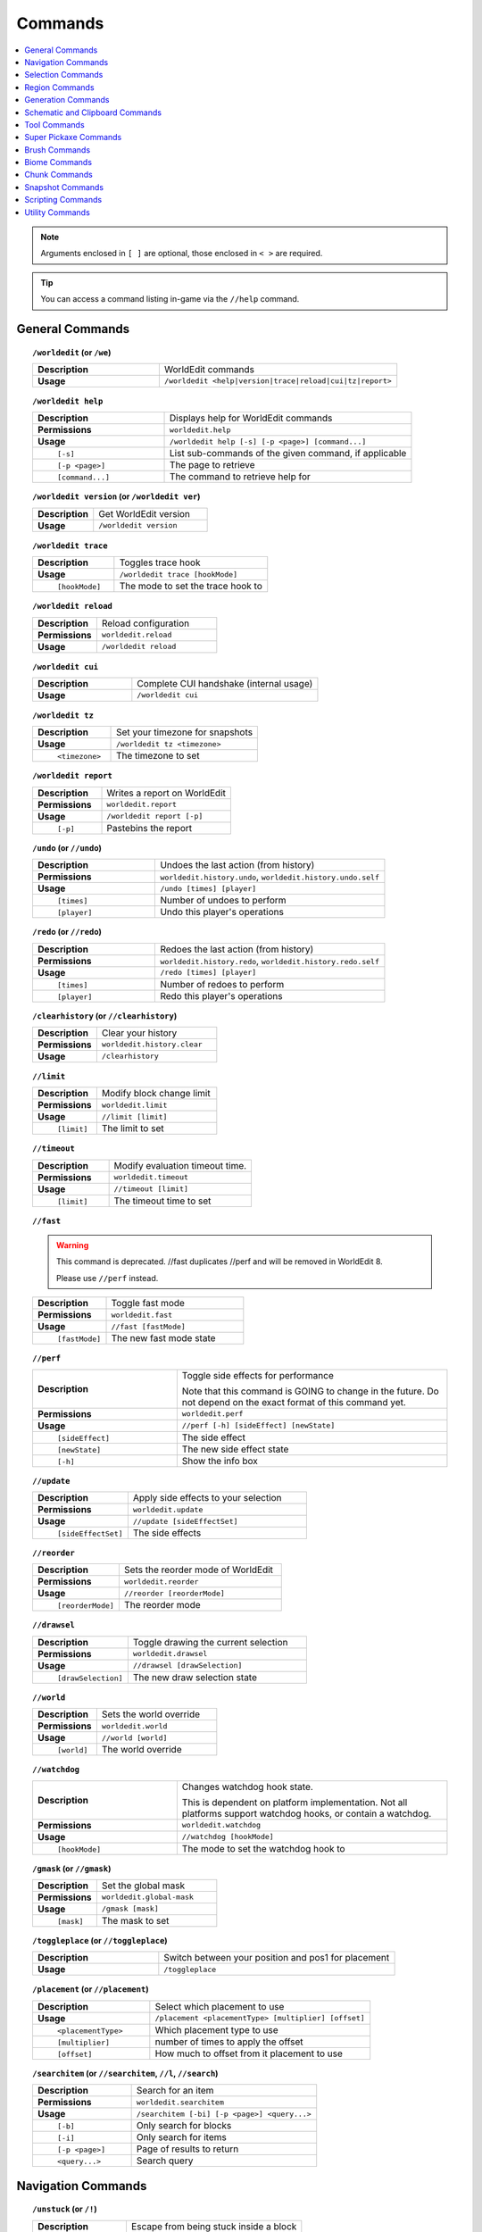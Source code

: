 ========
Commands
========

.. contents::
    :local:

.. note::

    Arguments enclosed in ``[ ]`` are optional, those enclosed in ``< >`` are required.

.. tip::

    You can access a command listing in-game via the ``//help`` command.

General Commands
~~~~~~~~~~~~~~~~
.. raw:: html

    <span id="command-/worldedit"></span>

.. topic:: ``/worldedit`` (or ``/we``)
    :class: command-topic

    .. csv-table::
        :widths: 8, 15

        **Description**,"WorldEdit commands"
        **Usage**,"``/worldedit <help|version|trace|reload|cui|tz|report>``"

.. raw:: html

    <span id="command-/worldedit-help"></span>

.. topic:: ``/worldedit help``
    :class: command-topic

    .. csv-table::
        :widths: 8, 15

        **Description**,"Displays help for WorldEdit commands"
        **Permissions**,"``worldedit.help``"
        **Usage**,"``/worldedit help [-s] [-p <page>] [command...]``"
          ``[-s]``,"List sub-commands of the given command, if applicable"
          ``[-p <page>]``,"The page to retrieve"
          ``[command...]``,"The command to retrieve help for"

.. raw:: html

    <span id="command-/worldedit-version"></span>

.. topic:: ``/worldedit version`` (or ``/worldedit ver``)
    :class: command-topic

    .. csv-table::
        :widths: 8, 15

        **Description**,"Get WorldEdit version"
        **Usage**,"``/worldedit version``"

.. raw:: html

    <span id="command-/worldedit-trace"></span>

.. topic:: ``/worldedit trace``
    :class: command-topic

    .. csv-table::
        :widths: 8, 15

        **Description**,"Toggles trace hook"
        **Usage**,"``/worldedit trace [hookMode]``"
          ``[hookMode]``,"The mode to set the trace hook to"

.. raw:: html

    <span id="command-/worldedit-reload"></span>

.. topic:: ``/worldedit reload``
    :class: command-topic

    .. csv-table::
        :widths: 8, 15

        **Description**,"Reload configuration"
        **Permissions**,"``worldedit.reload``"
        **Usage**,"``/worldedit reload``"

.. raw:: html

    <span id="command-/worldedit-cui"></span>

.. topic:: ``/worldedit cui``
    :class: command-topic

    .. csv-table::
        :widths: 8, 15

        **Description**,"Complete CUI handshake (internal usage)"
        **Usage**,"``/worldedit cui``"

.. raw:: html

    <span id="command-/worldedit-tz"></span>

.. topic:: ``/worldedit tz``
    :class: command-topic

    .. csv-table::
        :widths: 8, 15

        **Description**,"Set your timezone for snapshots"
        **Usage**,"``/worldedit tz <timezone>``"
          ``<timezone>``,"The timezone to set"

.. raw:: html

    <span id="command-/worldedit-report"></span>

.. topic:: ``/worldedit report``
    :class: command-topic

    .. csv-table::
        :widths: 8, 15

        **Description**,"Writes a report on WorldEdit"
        **Permissions**,"``worldedit.report``"
        **Usage**,"``/worldedit report [-p]``"
          ``[-p]``,"Pastebins the report"

.. raw:: html

    <span id="command-/undo"></span>

.. topic:: ``/undo`` (or ``//undo``)
    :class: command-topic

    .. csv-table::
        :widths: 8, 15

        **Description**,"Undoes the last action (from history)"
        **Permissions**,"``worldedit.history.undo``, ``worldedit.history.undo.self``"
        **Usage**,"``/undo [times] [player]``"
          ``[times]``,"Number of undoes to perform"
          ``[player]``,"Undo this player's operations"

.. raw:: html

    <span id="command-/redo"></span>

.. topic:: ``/redo`` (or ``//redo``)
    :class: command-topic

    .. csv-table::
        :widths: 8, 15

        **Description**,"Redoes the last action (from history)"
        **Permissions**,"``worldedit.history.redo``, ``worldedit.history.redo.self``"
        **Usage**,"``/redo [times] [player]``"
          ``[times]``,"Number of redoes to perform"
          ``[player]``,"Redo this player's operations"

.. raw:: html

    <span id="command-/clearhistory"></span>

.. topic:: ``/clearhistory`` (or ``//clearhistory``)
    :class: command-topic

    .. csv-table::
        :widths: 8, 15

        **Description**,"Clear your history"
        **Permissions**,"``worldedit.history.clear``"
        **Usage**,"``/clearhistory``"

.. raw:: html

    <span id="command-//limit"></span>

.. topic:: ``//limit``
    :class: command-topic

    .. csv-table::
        :widths: 8, 15

        **Description**,"Modify block change limit"
        **Permissions**,"``worldedit.limit``"
        **Usage**,"``//limit [limit]``"
          ``[limit]``,"The limit to set"

.. raw:: html

    <span id="command-//timeout"></span>

.. topic:: ``//timeout``
    :class: command-topic

    .. csv-table::
        :widths: 8, 15

        **Description**,"Modify evaluation timeout time."
        **Permissions**,"``worldedit.timeout``"
        **Usage**,"``//timeout [limit]``"
          ``[limit]``,"The timeout time to set"

.. raw:: html

    <span id="command-//fast"></span>

.. topic:: ``//fast``
    :class: command-topic

    .. WARNING::
        This command is deprecated. //fast duplicates //perf and will be removed in WorldEdit 8.

        Please use ``//perf`` instead.
    .. csv-table::
        :widths: 8, 15

        **Description**,"Toggle fast mode"
        **Permissions**,"``worldedit.fast``"
        **Usage**,"``//fast [fastMode]``"
          ``[fastMode]``,"The new fast mode state"

.. raw:: html

    <span id="command-//perf"></span>

.. topic:: ``//perf``
    :class: command-topic

    .. csv-table::
        :widths: 8, 15

        **Description**,"Toggle side effects for performance

        Note that this command is GOING to change in the future. Do not depend on the exact format of this command yet."
        **Permissions**,"``worldedit.perf``"
        **Usage**,"``//perf [-h] [sideEffect] [newState]``"
          ``[sideEffect]``,"The side effect"
          ``[newState]``,"The new side effect state"
          ``[-h]``,"Show the info box"

.. raw:: html

    <span id="command-//update"></span>

.. topic:: ``//update``
    :class: command-topic

    .. csv-table::
        :widths: 8, 15

        **Description**,"Apply side effects to your selection"
        **Permissions**,"``worldedit.update``"
        **Usage**,"``//update [sideEffectSet]``"
          ``[sideEffectSet]``,"The side effects"

.. raw:: html

    <span id="command-//reorder"></span>

.. topic:: ``//reorder``
    :class: command-topic

    .. csv-table::
        :widths: 8, 15

        **Description**,"Sets the reorder mode of WorldEdit"
        **Permissions**,"``worldedit.reorder``"
        **Usage**,"``//reorder [reorderMode]``"
          ``[reorderMode]``,"The reorder mode"

.. raw:: html

    <span id="command-//drawsel"></span>

.. topic:: ``//drawsel``
    :class: command-topic

    .. csv-table::
        :widths: 8, 15

        **Description**,"Toggle drawing the current selection"
        **Permissions**,"``worldedit.drawsel``"
        **Usage**,"``//drawsel [drawSelection]``"
          ``[drawSelection]``,"The new draw selection state"

.. raw:: html

    <span id="command-//world"></span>

.. topic:: ``//world``
    :class: command-topic

    .. csv-table::
        :widths: 8, 15

        **Description**,"Sets the world override"
        **Permissions**,"``worldedit.world``"
        **Usage**,"``//world [world]``"
          ``[world]``,"The world override"

.. raw:: html

    <span id="command-//watchdog"></span>

.. topic:: ``//watchdog``
    :class: command-topic

    .. csv-table::
        :widths: 8, 15

        **Description**,"Changes watchdog hook state.

        This is dependent on platform implementation. Not all platforms support watchdog hooks, or contain a watchdog."
        **Permissions**,"``worldedit.watchdog``"
        **Usage**,"``//watchdog [hookMode]``"
          ``[hookMode]``,"The mode to set the watchdog hook to"

.. raw:: html

    <span id="command-/gmask"></span>

.. topic:: ``/gmask`` (or ``//gmask``)
    :class: command-topic

    .. csv-table::
        :widths: 8, 15

        **Description**,"Set the global mask"
        **Permissions**,"``worldedit.global-mask``"
        **Usage**,"``/gmask [mask]``"
          ``[mask]``,"The mask to set"

.. raw:: html

    <span id="command-/toggleplace"></span>

.. topic:: ``/toggleplace`` (or ``//toggleplace``)
    :class: command-topic

    .. csv-table::
        :widths: 8, 15

        **Description**,"Switch between your position and pos1 for placement"
        **Usage**,"``/toggleplace``"

.. raw:: html

    <span id="command-/placement"></span>

.. topic:: ``/placement`` (or ``//placement``)
    :class: command-topic

    .. csv-table::
        :widths: 8, 15

        **Description**,"Select which placement to use"
        **Usage**,"``/placement <placementType> [multiplier] [offset]``"
          ``<placementType>``,"Which placement type to use"
          ``[multiplier]``,"number of times to apply the offset"
          ``[offset]``,"How much to offset from it placement to use"

.. raw:: html

    <span id="command-/searchitem"></span>

.. topic:: ``/searchitem`` (or ``//searchitem``, ``//l``, ``//search``)
    :class: command-topic

    .. csv-table::
        :widths: 8, 15

        **Description**,"Search for an item"
        **Permissions**,"``worldedit.searchitem``"
        **Usage**,"``/searchitem [-bi] [-p <page>] <query...>``"
          ``[-b]``,"Only search for blocks"
          ``[-i]``,"Only search for items"
          ``[-p <page>]``,"Page of results to return"
          ``<query...>``,"Search query"


Navigation Commands
~~~~~~~~~~~~~~~~~~~
.. raw:: html

    <span id="command-/unstuck"></span>

.. topic:: ``/unstuck`` (or ``/!``)
    :class: command-topic

    .. csv-table::
        :widths: 8, 15

        **Description**,"Escape from being stuck inside a block"
        **Permissions**,"``worldedit.navigation.unstuck``"
        **Usage**,"``/unstuck``"

.. raw:: html

    <span id="command-/ascend"></span>

.. topic:: ``/ascend`` (or ``/asc``)
    :class: command-topic

    .. csv-table::
        :widths: 8, 15

        **Description**,"Go up a floor"
        **Permissions**,"``worldedit.navigation.ascend``"
        **Usage**,"``/ascend [levels]``"
          ``[levels]``,"# of levels to ascend"

.. raw:: html

    <span id="command-/descend"></span>

.. topic:: ``/descend`` (or ``/desc``)
    :class: command-topic

    .. csv-table::
        :widths: 8, 15

        **Description**,"Go down a floor"
        **Permissions**,"``worldedit.navigation.descend``"
        **Usage**,"``/descend [levels]``"
          ``[levels]``,"# of levels to descend"

.. raw:: html

    <span id="command-/ceil"></span>

.. topic:: ``/ceil``
    :class: command-topic

    .. csv-table::
        :widths: 8, 15

        **Description**,"Go to the ceiling"
        **Permissions**,"``worldedit.navigation.ceiling``"
        **Usage**,"``/ceil [-fg] [clearance]``"
          ``[clearance]``,"# of blocks to leave above you"
          ``[-f]``,"Force using flight to keep you still"
          ``[-g]``,"Force using glass to keep you still"

.. raw:: html

    <span id="command-/thru"></span>

.. topic:: ``/thru``
    :class: command-topic

    .. csv-table::
        :widths: 8, 15

        **Description**,"Pass through walls"
        **Permissions**,"``worldedit.navigation.thru.command``"
        **Usage**,"``/thru``"

.. raw:: html

    <span id="command-/jumpto"></span>

.. topic:: ``/jumpto`` (or ``/j``)
    :class: command-topic

    .. csv-table::
        :widths: 8, 15

        **Description**,"Teleport to a location"
        **Permissions**,"``worldedit.navigation.jumpto.command``"
        **Usage**,"``/jumpto``"

.. raw:: html

    <span id="command-/up"></span>

.. topic:: ``/up``
    :class: command-topic

    .. csv-table::
        :widths: 8, 15

        **Description**,"Go upwards some distance"
        **Permissions**,"``worldedit.navigation.up``"
        **Usage**,"``/up [-fg] <distance>``"
          ``<distance>``,"Distance to go upwards"
          ``[-f]``,"Force using flight to keep you still"
          ``[-g]``,"Force using glass to keep you still"


Selection Commands
~~~~~~~~~~~~~~~~~~
.. raw:: html

    <span id="command-//pos"></span>

.. topic:: ``//pos``
    :class: command-topic

    .. csv-table::
        :widths: 8, 15

        **Description**,"Set positions"
        **Permissions**,"``worldedit.selection.pos``"
        **Usage**,"``//pos [pos1] [pos2...] [-s <selectorChoice>]``"
          ``[pos1]``,"Coordinates to set the primary position to. Defaults to the player position if not passed."
          ``[pos2...]``,"Coordinates to add as secondary positions. Defaults to the player position if not passed."
          ``[-s <selectorChoice>]``,"Selector to switch to"

.. raw:: html

    <span id="command-//pos1"></span>

.. topic:: ``//pos1``
    :class: command-topic

    .. csv-table::
        :widths: 8, 15

        **Description**,"Set position 1"
        **Permissions**,"``worldedit.selection.pos``"
        **Usage**,"``//pos1 [coordinates]``"
          ``[coordinates]``,"Coordinates to set position 1 to"

.. raw:: html

    <span id="command-//pos2"></span>

.. topic:: ``//pos2``
    :class: command-topic

    .. csv-table::
        :widths: 8, 15

        **Description**,"Set position 2"
        **Permissions**,"``worldedit.selection.pos``"
        **Usage**,"``//pos2 [coordinates]``"
          ``[coordinates]``,"Coordinates to set position 2 to"

.. raw:: html

    <span id="command-//hpos1"></span>

.. topic:: ``//hpos1``
    :class: command-topic

    .. csv-table::
        :widths: 8, 15

        **Description**,"Set position 1 to targeted block"
        **Permissions**,"``worldedit.selection.hpos``"
        **Usage**,"``//hpos1``"

.. raw:: html

    <span id="command-//hpos2"></span>

.. topic:: ``//hpos2``
    :class: command-topic

    .. csv-table::
        :widths: 8, 15

        **Description**,"Set position 2 to targeted block"
        **Permissions**,"``worldedit.selection.hpos``"
        **Usage**,"``//hpos2``"

.. raw:: html

    <span id="command-//chunk"></span>

.. topic:: ``//chunk``
    :class: command-topic

    .. csv-table::
        :widths: 8, 15

        **Description**,"Set the selection to your current chunk.

        This command selects 256-block-tall areas,
        which can be specified by the y-coordinate.
        E.g. -c x,1,z will select from y=256 to y=511."
        **Permissions**,"``worldedit.selection.chunk``"
        **Usage**,"``//chunk [-cs] [coordinates]``"
          ``[coordinates]``,"The chunk to select"
          ``[-s]``,"Expand your selection to encompass all chunks that are part of it"
          ``[-c]``,"Use chunk coordinates instead of block coordinates"

.. raw:: html

    <span id="command-//wand"></span>

.. topic:: ``//wand``
    :class: command-topic

    .. csv-table::
        :widths: 8, 15

        **Description**,"Get the wand item

        You must have also have permission to use at least one of the features of the requested wand."
        **Permissions**,"``worldedit.wand``"
        **Usage**,"``//wand [-n]``"
          ``[-n]``,"Get a navigation wand"

.. raw:: html

    <span id="command-/toggleeditwand"></span>

.. topic:: ``/toggleeditwand``
    :class: command-topic

    .. csv-table::
        :widths: 8, 15

        **Description**,"Remind the user that the wand is now a tool and can be unbound with /tool none."
        **Permissions**,"``worldedit.wand.toggle``"
        **Usage**,"``/toggleeditwand``"

.. raw:: html

    <span id="command-//contract"></span>

.. topic:: ``//contract``
    :class: command-topic

    .. csv-table::
        :widths: 8, 15

        **Description**,"Contract the selection area"
        **Permissions**,"``worldedit.selection.contract``"
        **Usage**,"``//contract <amount> [reverseAmount] [direction]``"
          ``<amount>``,"Amount to contract the selection by"
          ``[reverseAmount]``,"Amount to contract the selection by in the other direction"
          ``[direction]``,"Direction to contract"

.. raw:: html

    <span id="command-//shift"></span>

.. topic:: ``//shift``
    :class: command-topic

    .. csv-table::
        :widths: 8, 15

        **Description**,"Shift the selection area"
        **Permissions**,"``worldedit.selection.shift``"
        **Usage**,"``//shift <amount> [direction]``"
          ``<amount>``,"Amount to shift the selection by"
          ``[direction]``,"Direction to contract"

.. raw:: html

    <span id="command-//outset"></span>

.. topic:: ``//outset``
    :class: command-topic

    .. csv-table::
        :widths: 8, 15

        **Description**,"Outset the selection area"
        **Permissions**,"``worldedit.selection.outset``"
        **Usage**,"``//outset [-hv] <amount>``"
          ``<amount>``,"Amount to expand the selection by in all directions"
          ``[-h]``,"Only expand horizontally"
          ``[-v]``,"Only expand vertically"

.. raw:: html

    <span id="command-//inset"></span>

.. topic:: ``//inset``
    :class: command-topic

    .. csv-table::
        :widths: 8, 15

        **Description**,"Inset the selection area"
        **Permissions**,"``worldedit.selection.inset``"
        **Usage**,"``//inset [-hv] <amount>``"
          ``<amount>``,"Amount to contract the selection by in all directions"
          ``[-h]``,"Only contract horizontally"
          ``[-v]``,"Only contract vertically"

.. raw:: html

    <span id="command-//trim"></span>

.. topic:: ``//trim``
    :class: command-topic

    .. csv-table::
        :widths: 8, 15

        **Description**,"Minimize the selection to encompass matching blocks"
        **Permissions**,"``worldedit.selection.trim``"
        **Usage**,"``//trim [mask]``"
          ``[mask]``,"Mask of blocks to keep within the selection"

.. raw:: html

    <span id="command-//size"></span>

.. topic:: ``//size``
    :class: command-topic

    .. csv-table::
        :widths: 8, 15

        **Description**,"Get information about the selection"
        **Permissions**,"``worldedit.selection.size``"
        **Usage**,"``//size [-c]``"
          ``[-c]``,"Get clipboard info instead"

.. raw:: html

    <span id="command-//count"></span>

.. topic:: ``//count``
    :class: command-topic

    .. csv-table::
        :widths: 8, 15

        **Description**,"Counts the number of blocks matching a mask"
        **Permissions**,"``worldedit.analysis.count``"
        **Usage**,"``//count <mask>``"
          ``<mask>``,"The mask of blocks to match"

.. raw:: html

    <span id="command-//distr"></span>

.. topic:: ``//distr``
    :class: command-topic

    .. csv-table::
        :widths: 8, 15

        **Description**,"Get the distribution of blocks in the selection"
        **Permissions**,"``worldedit.analysis.distr``"
        **Usage**,"``//distr [-cd] [-p <page>]``"
          ``[-c]``,"Get the distribution of the clipboard instead"
          ``[-d]``,"Separate blocks by state"
          ``[-p <page>]``,"Gets page from a previous distribution."

.. raw:: html

    <span id="command-//sel"></span>

.. topic:: ``//sel`` (or ``/;``, ``//desel``, ``//deselect``)
    :class: command-topic

    .. csv-table::
        :widths: 8, 15

        **Description**,"Choose a region selector"
        **Usage**,"``//sel [-d] [selectorChoiceOrList]``"
          ``[selectorChoiceOrList]``,"Selector to switch to"
          ``[-d]``,"Set default selector"

.. raw:: html

    <span id="command-//expand"></span>

.. topic:: ``//expand``
    :class: command-topic

    .. csv-table::
        :widths: 8, 15

        **Description**,"Expand the selection area"
        **Permissions**,"``worldedit.selection.expand``"
        **Usage**,"``//expand <vert|<amount> [reverseAmount] [direction]>``"
          ``<amount>``,"Amount to expand the selection by, can be `vert` to expand to the whole vertical column"
          ``[reverseAmount]``,"Amount to expand the selection by in the other direction"
          ``[direction]``,"Direction to expand"

.. raw:: html

    <span id="command-//expand-vert"></span>

.. topic:: ``//expand vert``
    :class: command-topic

    .. csv-table::
        :widths: 8, 15

        **Description**,"Vertically expand the selection to world limits."
        **Usage**,"``//expand vert``"


Region Commands
~~~~~~~~~~~~~~~
.. raw:: html

    <span id="command-//set"></span>

.. topic:: ``//set``
    :class: command-topic

    .. csv-table::
        :widths: 8, 15

        **Description**,"Sets all the blocks in the region"
        **Permissions**,"``worldedit.region.set``"
        **Usage**,"``//set <pattern>``"
          ``<pattern>``,"The pattern of blocks to set"

.. raw:: html

    <span id="command-//line"></span>

.. topic:: ``//line``
    :class: command-topic

    .. csv-table::
        :widths: 8, 15

        **Description**,"Draws line segments between cuboid selection corners or convex polyhedral selection vertices

        Can only be used with a cuboid selection or a convex polyhedral selection"
        **Permissions**,"``worldedit.region.line``"
        **Usage**,"``//line [-h] <pattern> [thickness]``"
          ``<pattern>``,"The pattern of blocks to place"
          ``[thickness]``,"The thickness of the line"
          ``[-h]``,"Generate only a shell"

.. raw:: html

    <span id="command-//curve"></span>

.. topic:: ``//curve``
    :class: command-topic

    .. csv-table::
        :widths: 8, 15

        **Description**,"Draws a spline through selected points

        Can only be used with a convex polyhedral selection"
        **Permissions**,"``worldedit.region.curve``"
        **Usage**,"``//curve [-h] <pattern> [thickness]``"
          ``<pattern>``,"The pattern of blocks to place"
          ``[thickness]``,"The thickness of the curve"
          ``[-h]``,"Generate only a shell"

.. raw:: html

    <span id="command-//replace"></span>

.. topic:: ``//replace`` (or ``//re``, ``//rep``)
    :class: command-topic

    .. csv-table::
        :widths: 8, 15

        **Description**,"Replace all blocks in the selection with another"
        **Permissions**,"``worldedit.region.replace``"
        **Usage**,"``//replace [from] <to>``"
          ``[from]``,"The mask representing blocks to replace"
          ``<to>``,"The pattern of blocks to replace with"

.. raw:: html

    <span id="command-//overlay"></span>

.. topic:: ``//overlay``
    :class: command-topic

    .. csv-table::
        :widths: 8, 15

        **Description**,"Set a block on top of blocks in the region"
        **Permissions**,"``worldedit.region.overlay``"
        **Usage**,"``//overlay <pattern>``"
          ``<pattern>``,"The pattern of blocks to overlay"

.. raw:: html

    <span id="command-//center"></span>

.. topic:: ``//center`` (or ``//middle``)
    :class: command-topic

    .. csv-table::
        :widths: 8, 15

        **Description**,"Set the center block(s)"
        **Permissions**,"``worldedit.region.center``"
        **Usage**,"``//center <pattern>``"
          ``<pattern>``,"The pattern of blocks to set"

.. raw:: html

    <span id="command-//naturalize"></span>

.. topic:: ``//naturalize``
    :class: command-topic

    .. csv-table::
        :widths: 8, 15

        **Description**,"3 layers of dirt on top then rock below"
        **Permissions**,"``worldedit.region.naturalize``"
        **Usage**,"``//naturalize``"

.. raw:: html

    <span id="command-//walls"></span>

.. topic:: ``//walls``
    :class: command-topic

    .. csv-table::
        :widths: 8, 15

        **Description**,"Build the four sides of the selection"
        **Permissions**,"``worldedit.region.walls``"
        **Usage**,"``//walls <pattern>``"
          ``<pattern>``,"The pattern of blocks to set"

.. raw:: html

    <span id="command-//faces"></span>

.. topic:: ``//faces`` (or ``//outline``)
    :class: command-topic

    .. csv-table::
        :widths: 8, 15

        **Description**,"Build the walls, ceiling, and floor of a selection"
        **Permissions**,"``worldedit.region.faces``"
        **Usage**,"``//faces <pattern>``"
          ``<pattern>``,"The pattern of blocks to set"

.. raw:: html

    <span id="command-//smooth"></span>

.. topic:: ``//smooth``
    :class: command-topic

    .. csv-table::
        :widths: 8, 15

        **Description**,"Smooth the elevation in the selection

        Example: '//smooth 1 grass_block,dirt,stone' would only smooth natural surface terrain."
        **Permissions**,"``worldedit.region.smooth``"
        **Usage**,"``//smooth [iterations] [mask]``"
          ``[iterations]``,"# of iterations to perform"
          ``[mask]``,"The mask of blocks to use as the height map"

.. raw:: html

    <span id="command-//snowsmooth"></span>

.. topic:: ``//snowsmooth``
    :class: command-topic

    .. csv-table::
        :widths: 8, 15

        **Description**,"Smooth the elevation in the selection with snow layers

        Example: '//snowsmooth 1 -m snow_block,snow' would only smooth snow terrain."
        **Permissions**,"``worldedit.region.snowsmooth``"
        **Usage**,"``//snowsmooth [iterations] [-l <snowBlockCount>] [-m <mask>]``"
          ``[iterations]``,"# of iterations to perform"
          ``[-l <snowBlockCount>]``,"Set the amount of snow blocks under the snow"
          ``[-m <mask>]``,"The mask of blocks to use as the height map"

.. raw:: html

    <span id="command-//move"></span>

.. topic:: ``//move``
    :class: command-topic

    .. csv-table::
        :widths: 8, 15

        **Description**,"Move the contents of the selection"
        **Permissions**,"``worldedit.region.move``"
        **Usage**,"``//move [-abes] [multiplier] [offset] [replace] [-m <mask>]``"
          ``[multiplier]``,"number of times to apply the offset"
          ``[offset]``,"The offset to move"
          ``[replace]``,"The pattern of blocks to leave"
          ``[-s]``,"Shift the selection to the target location"
          ``[-a]``,"Ignore air blocks"
          ``[-e]``,"Also copy entities"
          ``[-b]``,"Also copy biomes"
          ``[-m <mask>]``,"Set the include mask, non-matching blocks become air"

.. raw:: html

    <span id="command-//stack"></span>

.. topic:: ``//stack``
    :class: command-topic

    .. csv-table::
        :widths: 8, 15

        **Description**,"Repeat the contents of the selection"
        **Permissions**,"``worldedit.region.stack``"
        **Usage**,"``//stack [-abers] [count] [offset] [-m <mask>]``"
          ``[count]``,"# of copies to stack"
          ``[offset]``,"How far to move the contents each stack"
          ``[-s]``,"Shift the selection to the last stacked copy"
          ``[-a]``,"Ignore air blocks"
          ``[-e]``,"Also copy entities"
          ``[-b]``,"Also copy biomes"
          ``[-r]``,"Use block units"
          ``[-m <mask>]``,"Set the include mask, non-matching blocks become air"

.. raw:: html

    <span id="command-//regen"></span>

.. topic:: ``//regen``
    :class: command-topic

    .. csv-table::
        :widths: 8, 15

        **Description**,"Regenerates the contents of the selection"
        **Permissions**,"``worldedit.regen``"
        **Usage**,"``//regen [-b] [seed]``"
          ``[seed]``,"The seed to regenerate with, otherwise uses world seed"
          ``[-b]``,"Regenerate biomes as well"

.. raw:: html

    <span id="command-//deform"></span>

.. topic:: ``//deform``
    :class: command-topic

    .. csv-table::
        :widths: 8, 15

        **Description**,"Deforms a selected region with an expression

        The expression is executed for each block and is expected
        to modify the variables x, y and z to point to a new block
        to fetch. For details, see https://ehub.to/we/expr"
        **Permissions**,"``worldedit.region.deform``"
        **Usage**,"``//deform [-cor] <expression...>``"
          ``<expression...>``,"The expression to use"
          ``[-r]``,"Use the game's coordinate origin"
          ``[-o]``,"Use the placement's coordinate origin"
          ``[-c]``,"Use the selection's center as origin"

.. raw:: html

    <span id="command-//hollow"></span>

.. topic:: ``//hollow``
    :class: command-topic

    .. csv-table::
        :widths: 8, 15

        **Description**,"Hollows out the object contained in this selection

        Thickness is measured in manhattan distance."
        **Permissions**,"``worldedit.region.hollow``"
        **Usage**,"``//hollow [thickness] [pattern]``"
          ``[thickness]``,"Thickness of the shell to leave"
          ``[pattern]``,"The pattern of blocks to replace the hollowed area with"

.. raw:: html

    <span id="command-//forest"></span>

.. topic:: ``//forest``
    :class: command-topic

    .. csv-table::
        :widths: 8, 15

        **Description**,"Make a forest within the region"
        **Permissions**,"``worldedit.region.forest``"
        **Usage**,"``//forest [type] [density]``"
          ``[type]``,"The type of tree to place"
          ``[density]``,"The density of the forest"

.. raw:: html

    <span id="command-//flora"></span>

.. topic:: ``//flora``
    :class: command-topic

    .. csv-table::
        :widths: 8, 15

        **Description**,"Make flora within the region"
        **Permissions**,"``worldedit.region.flora``"
        **Usage**,"``//flora [density]``"
          ``[density]``,"The density of the forest"


Generation Commands
~~~~~~~~~~~~~~~~~~~
.. raw:: html

    <span id="command-//hcyl"></span>

.. topic:: ``//hcyl``
    :class: command-topic

    .. csv-table::
        :widths: 8, 15

        **Description**,"Generates a hollow cylinder."
        **Permissions**,"``worldedit.generation.cylinder``"
        **Usage**,"``//hcyl <pattern> <radii> [height]``"
          ``<pattern>``,"The pattern of blocks to generate"
          ``<radii>``,"The radii of the cylinder. 1st is N/S, 2nd is E/W"
          ``[height]``,"The height of the cylinder"

.. raw:: html

    <span id="command-//cyl"></span>

.. topic:: ``//cyl``
    :class: command-topic

    .. csv-table::
        :widths: 8, 15

        **Description**,"Generates a cylinder."
        **Permissions**,"``worldedit.generation.cylinder``"
        **Usage**,"``//cyl [-h] <pattern> <radii> [height]``"
          ``<pattern>``,"The pattern of blocks to generate"
          ``<radii>``,"The radii of the cylinder. 1st is N/S, 2nd is E/W"
          ``[height]``,"The height of the cylinder"
          ``[-h]``,"Make a hollow cylinder"

.. raw:: html

    <span id="command-//cone"></span>

.. topic:: ``//cone``
    :class: command-topic

    .. csv-table::
        :widths: 8, 15

        **Description**,"Generates a cone."
        **Permissions**,"``worldedit.generation.cone``"
        **Usage**,"``//cone [-h] <pattern> <radii> [height] [thickness]``"
          ``<pattern>``,"The pattern of blocks to generate"
          ``<radii>``,"The radii of the cone. 1st is N/S, 2nd is E/W"
          ``[height]``,"The height of the cone"
          ``[-h]``,"Make a hollow cone"
          ``[thickness]``,"Thickness of the hollow cone"

.. raw:: html

    <span id="command-//hsphere"></span>

.. topic:: ``//hsphere``
    :class: command-topic

    .. csv-table::
        :widths: 8, 15

        **Description**,"Generates a hollow sphere."
        **Permissions**,"``worldedit.generation.sphere``"
        **Usage**,"``//hsphere [-r] <pattern> <radii>``"
          ``<pattern>``,"The pattern of blocks to generate"
          ``<radii>``,"The radii of the sphere. Order is N/S, U/D, E/W"
          ``[-r]``,"Raise the bottom of the sphere to the placement position"

.. raw:: html

    <span id="command-//sphere"></span>

.. topic:: ``//sphere``
    :class: command-topic

    .. csv-table::
        :widths: 8, 15

        **Description**,"Generates a filled sphere."
        **Permissions**,"``worldedit.generation.sphere``"
        **Usage**,"``//sphere [-hr] <pattern> <radii>``"
          ``<pattern>``,"The pattern of blocks to generate"
          ``<radii>``,"The radii of the sphere. Order is N/S, U/D, E/W"
          ``[-r]``,"Raise the bottom of the sphere to the placement position"
          ``[-h]``,"Make a hollow sphere"

.. raw:: html

    <span id="command-/forestgen"></span>

.. topic:: ``/forestgen``
    :class: command-topic

    .. csv-table::
        :widths: 8, 15

        **Description**,"Generate a forest"
        **Permissions**,"``worldedit.generation.forest``"
        **Usage**,"``/forestgen [size] [type] [density]``"
          ``[size]``,"The size of the forest, in blocks"
          ``[type]``,"The type of forest"
          ``[density]``,"The density of the forest, between 0 and 100"

.. raw:: html

    <span id="command-/pumpkins"></span>

.. topic:: ``/pumpkins``
    :class: command-topic

    .. csv-table::
        :widths: 8, 15

        **Description**,"Generate pumpkin patches"
        **Permissions**,"``worldedit.generation.pumpkins``"
        **Usage**,"``/pumpkins [size]``"
          ``[size]``,"The size of the patch"

.. raw:: html

    <span id="command-//feature"></span>

.. topic:: ``//feature``
    :class: command-topic

    .. csv-table::
        :widths: 8, 15

        **Description**,"Generate Minecraft features"
        **Permissions**,"``worldedit.generation.feature``"
        **Usage**,"``//feature <feature>``"
          ``<feature>``,"The feature"

.. raw:: html

    <span id="command-//structure"></span>

.. topic:: ``//structure``
    :class: command-topic

    .. csv-table::
        :widths: 8, 15

        **Description**,"Generate Minecraft structures"
        **Permissions**,"``worldedit.generation.structure``"
        **Usage**,"``//structure <feature>``"
          ``<feature>``,"The structure"

.. raw:: html

    <span id="command-//hpyramid"></span>

.. topic:: ``//hpyramid``
    :class: command-topic

    .. csv-table::
        :widths: 8, 15

        **Description**,"Generate a hollow pyramid"
        **Permissions**,"``worldedit.generation.pyramid``"
        **Usage**,"``//hpyramid <pattern> <size>``"
          ``<pattern>``,"The pattern of blocks to set"
          ``<size>``,"The size of the pyramid"

.. raw:: html

    <span id="command-//pyramid"></span>

.. topic:: ``//pyramid``
    :class: command-topic

    .. csv-table::
        :widths: 8, 15

        **Description**,"Generate a filled pyramid"
        **Permissions**,"``worldedit.generation.pyramid``"
        **Usage**,"``//pyramid [-h] <pattern> <size>``"
          ``<pattern>``,"The pattern of blocks to set"
          ``<size>``,"The size of the pyramid"
          ``[-h]``,"Make a hollow pyramid"

.. raw:: html

    <span id="command-//generate"></span>

.. topic:: ``//generate`` (or ``//gen``, ``//g``)
    :class: command-topic

    .. csv-table::
        :widths: 8, 15

        **Description**,"Generates a shape according to a formula.

        For details, see https://ehub.to/we/expr"
        **Permissions**,"``worldedit.generation.shape``"
        **Usage**,"``//generate [-chor] <pattern> <expression...>``"
          ``<pattern>``,"The pattern of blocks to set"
          ``<expression...>``,"Expression to test block placement locations and set block type"
          ``[-h]``,"Generate a hollow shape"
          ``[-r]``,"Use the game's coordinate origin"
          ``[-o]``,"Use the placement's coordinate origin"
          ``[-c]``,"Use the selection's center as origin"

.. raw:: html

    <span id="command-//generatebiome"></span>

.. topic:: ``//generatebiome`` (or ``//genbiome``, ``//gb``)
    :class: command-topic

    .. csv-table::
        :widths: 8, 15

        **Description**,"Sets biome according to a formula.

        For details, see https://ehub.to/we/expr"
        **Permissions**,"``worldedit.generation.shape.biome``"
        **Usage**,"``//generatebiome [-chor] <target> <expression...>``"
          ``<target>``,"The biome type to set"
          ``<expression...>``,"Expression to test block placement locations and set biome type"
          ``[-h]``,"Generate a hollow shape"
          ``[-r]``,"Use the game's coordinate origin"
          ``[-o]``,"Use the placement's coordinate origin"
          ``[-c]``,"Use the selection's center as origin"


Schematic and Clipboard Commands
~~~~~~~~~~~~~~~~~~~~~~~~~~~~~~~~
.. raw:: html

    <span id="command-/schematic"></span>

.. topic:: ``/schematic`` (or ``/schem``, ``//schematic``, ``//schem``)
    :class: command-topic

    .. csv-table::
        :widths: 8, 15

        **Description**,"Schematic commands for saving/loading areas"
        **Permissions**,"``worldedit.schematic.delete``, ``worldedit.schematic.list``, ``worldedit.clipboard.load``, ``worldedit.schematic.save``, ``worldedit.schematic.formats``, ``worldedit.schematic.load``, ``worldedit.clipboard.save``, ``worldedit.clipboard.share``, ``worldedit.schematic.share``"
        **Usage**,"``/schematic <list|formats|load|delete|save|share>``"

.. raw:: html

    <span id="command-/schematic-list"></span>

.. topic:: ``/schematic list`` (or ``/schematic all``, ``/schematic ls``)
    :class: command-topic

    .. csv-table::
        :widths: 8, 15

        **Description**,"List saved schematics

        Note: Format is not fully verified until loading."
        **Permissions**,"``worldedit.schematic.list``"
        **Usage**,"``/schematic list [-dn] [-p <page>]``"
          ``[-p <page>]``,"Page to view."
          ``[-d]``,"Sort by date, oldest first"
          ``[-n]``,"Sort by date, newest first"

.. raw:: html

    <span id="command-/schematic-formats"></span>

.. topic:: ``/schematic formats`` (or ``/schematic listformats``, ``/schematic f``)
    :class: command-topic

    .. csv-table::
        :widths: 8, 15

        **Description**,"List available formats"
        **Permissions**,"``worldedit.schematic.formats``"
        **Usage**,"``/schematic formats``"

.. raw:: html

    <span id="command-/schematic-load"></span>

.. topic:: ``/schematic load``
    :class: command-topic

    .. csv-table::
        :widths: 8, 15

        **Description**,"Load a schematic into your clipboard"
        **Permissions**,"``worldedit.clipboard.load``, ``worldedit.schematic.load``"
        **Usage**,"``/schematic load <filename> [format]``"
          ``<filename>``,"File name."
          ``[format]``,"Format name."

.. raw:: html

    <span id="command-/schematic-delete"></span>

.. topic:: ``/schematic delete`` (or ``/schematic d``)
    :class: command-topic

    .. csv-table::
        :widths: 8, 15

        **Description**,"Delete a saved schematic"
        **Permissions**,"``worldedit.schematic.delete``"
        **Usage**,"``/schematic delete <filename>``"
          ``<filename>``,"File name."

.. raw:: html

    <span id="command-/schematic-save"></span>

.. topic:: ``/schematic save``
    :class: command-topic

    .. csv-table::
        :widths: 8, 15

        **Description**,"Save your clipboard into a schematic file"
        **Permissions**,"``worldedit.clipboard.save``, ``worldedit.schematic.save``"
        **Usage**,"``/schematic save [-f] <filename> [format]``"
          ``<filename>``,"File name."
          ``[format]``,"Format name."
          ``[-f]``,"Overwrite an existing file."

.. raw:: html

    <span id="command-/schematic-share"></span>

.. topic:: ``/schematic share``
    :class: command-topic

    .. csv-table::
        :widths: 8, 15

        **Description**,"Share your clipboard as a schematic online"
        **Permissions**,"``worldedit.clipboard.share``, ``worldedit.schematic.share``"
        **Usage**,"``/schematic share [schematicName] [destination] [format]``"
          ``[schematicName]``,"Schematic name. Defaults to name-millis"
          ``[destination]``,"Share location"
          ``[format]``,"Format name"

.. raw:: html

    <span id="command-//copy"></span>

.. topic:: ``//copy``
    :class: command-topic

    .. csv-table::
        :widths: 8, 15

        **Description**,"Copy the selection to the clipboard"
        **Permissions**,"``worldedit.clipboard.copy``"
        **Usage**,"``//copy [-be] [-m <mask>]``"
          ``[-e]``,"Also copy entities"
          ``[-b]``,"Also copy biomes"
          ``[-m <mask>]``,"Set the include mask, non-matching blocks become air"

.. raw:: html

    <span id="command-//cut"></span>

.. topic:: ``//cut``
    :class: command-topic

    .. csv-table::
        :widths: 8, 15

        **Description**,"Cut the selection to the clipboard"
        **Permissions**,"``worldedit.clipboard.cut``"
        **Usage**,"``//cut [-be] [leavePattern] [-m <mask>]``"
          ``[leavePattern]``,"Pattern to leave in place of the selection"
          ``[-e]``,"Also cut entities"
          ``[-b]``,"Also copy biomes, source biomes are unaffected"
          ``[-m <mask>]``,"Set the exclude mask, non-matching blocks become air"

.. raw:: html

    <span id="command-//paste"></span>

.. topic:: ``//paste``
    :class: command-topic

    .. csv-table::
        :widths: 8, 15

        **Description**,"Paste the clipboard's contents"
        **Permissions**,"``worldedit.clipboard.paste``"
        **Usage**,"``//paste [-abenosv] [-m <sourceMask>]``"
          ``[-a]``,"Skip air blocks"
          ``[-v]``,"Include structure void blocks"
          ``[-o]``,"Paste at the original position"
          ``[-s]``,"Select the region after pasting"
          ``[-n]``,"No paste, select only. (Implies -s)"
          ``[-e]``,"Paste entities if available"
          ``[-b]``,"Paste biomes if available"
          ``[-m <sourceMask>]``,"Only paste blocks matching this mask"

.. raw:: html

    <span id="command-//rotate"></span>

.. topic:: ``//rotate``
    :class: command-topic

    .. csv-table::
        :widths: 8, 15

        **Description**,"Rotate the contents of the clipboard

        Non-destructively rotate the contents of the clipboard.
        Angles are provided in degrees and a positive angle will result in a clockwise rotation. Multiple rotations can be stacked. Interpolation is not performed so angles should be a multiple of 90 degrees."
        **Permissions**,"``worldedit.clipboard.rotate``"
        **Usage**,"``//rotate <rotateY> [rotateX] [rotateZ]``"
          ``<rotateY>``,"Amount to rotate on the y-axis"
          ``[rotateX]``,"Amount to rotate on the x-axis"
          ``[rotateZ]``,"Amount to rotate on the z-axis"

.. raw:: html

    <span id="command-//flip"></span>

.. topic:: ``//flip``
    :class: command-topic

    .. csv-table::
        :widths: 8, 15

        **Description**,"Flip the contents of the clipboard across the origin"
        **Permissions**,"``worldedit.clipboard.flip``"
        **Usage**,"``//flip [direction]``"
          ``[direction]``,"The direction to flip, defaults to look direction."

.. raw:: html

    <span id="command-/clearclipboard"></span>

.. topic:: ``/clearclipboard``
    :class: command-topic

    .. csv-table::
        :widths: 8, 15

        **Description**,"Clear your clipboard"
        **Permissions**,"``worldedit.clipboard.clear``"
        **Usage**,"``/clearclipboard``"


Tool Commands
~~~~~~~~~~~~~
.. raw:: html

    <span id="command-/tool"></span>

.. topic:: ``/tool``
    :class: command-topic

    .. csv-table::
        :widths: 8, 15

        **Description**,"Binds a tool to the item in your hand"
        **Usage**,"``/tool <floodfill|deltree|farwand|none|repl|selwand|navwand|tree|info|cycler|lrbuild|stacker>``"

.. raw:: html

    <span id="command-/tool-floodfill"></span>

.. topic:: ``/tool floodfill`` (or ``/tool flood``)
    :class: command-topic

    .. csv-table::
        :widths: 8, 15

        **Description**,"Flood fill tool"
        **Permissions**,"``worldedit.tool.flood-fill``"
        **Usage**,"``/tool floodfill <pattern> <range>``"
          ``<pattern>``,"The pattern to flood fill"
          ``<range>``,"The range to perform the fill"

.. raw:: html

    <span id="command-/tool-deltree"></span>

.. topic:: ``/tool deltree``
    :class: command-topic

    .. csv-table::
        :widths: 8, 15

        **Description**,"Floating tree remover tool"
        **Permissions**,"``worldedit.tool.deltree``"
        **Usage**,"``/tool deltree``"

.. raw:: html

    <span id="command-/tool-farwand"></span>

.. topic:: ``/tool farwand``
    :class: command-topic

    .. csv-table::
        :widths: 8, 15

        **Description**,"Wand at a distance tool"
        **Permissions**,"``worldedit.tool.farwand``"
        **Usage**,"``/tool farwand``"

.. raw:: html

    <span id="command-/tool-none"></span>

.. topic:: ``/tool none`` (or ``/tool unbind``)
    :class: command-topic

    .. csv-table::
        :widths: 8, 15

        **Description**,"Unbind a bound tool from your current item"
        **Usage**,"``/tool none``"

.. raw:: html

    <span id="command-/tool-repl"></span>

.. topic:: ``/tool repl``
    :class: command-topic

    .. csv-table::
        :widths: 8, 15

        **Description**,"Block replacer tool"
        **Permissions**,"``worldedit.tool.replacer``"
        **Usage**,"``/tool repl <pattern>``"
          ``<pattern>``,"The pattern of blocks to place"

.. raw:: html

    <span id="command-/tool-selwand"></span>

.. topic:: ``/tool selwand``
    :class: command-topic

    .. csv-table::
        :widths: 8, 15

        **Description**,"Selection wand tool"
        **Permissions**,"``worldedit.setwand``"
        **Usage**,"``/tool selwand``"

.. raw:: html

    <span id="command-/tool-navwand"></span>

.. topic:: ``/tool navwand``
    :class: command-topic

    .. csv-table::
        :widths: 8, 15

        **Description**,"Navigation wand tool"
        **Permissions**,"``worldedit.setwand``"
        **Usage**,"``/tool navwand``"

.. raw:: html

    <span id="command-/tool-tree"></span>

.. topic:: ``/tool tree``
    :class: command-topic

    .. csv-table::
        :widths: 8, 15

        **Description**,"Tree generator tool"
        **Permissions**,"``worldedit.tool.tree``"
        **Usage**,"``/tool tree [type]``"
          ``[type]``,"Type of tree to generate"

.. raw:: html

    <span id="command-/tool-info"></span>

.. topic:: ``/tool info``
    :class: command-topic

    .. csv-table::
        :widths: 8, 15

        **Description**,"Block information tool"
        **Permissions**,"``worldedit.tool.info``"
        **Usage**,"``/tool info``"

.. raw:: html

    <span id="command-/tool-cycler"></span>

.. topic:: ``/tool cycler``
    :class: command-topic

    .. csv-table::
        :widths: 8, 15

        **Description**,"Block data cycler tool"
        **Permissions**,"``worldedit.tool.data-cycler``"
        **Usage**,"``/tool cycler``"

.. raw:: html

    <span id="command-/tool-lrbuild"></span>

.. topic:: ``/tool lrbuild``
    :class: command-topic

    .. csv-table::
        :widths: 8, 15

        **Description**,"Long-range building tool"
        **Permissions**,"``worldedit.tool.lrbuild``"
        **Usage**,"``/tool lrbuild <primary> <secondary>``"
          ``<primary>``,"Pattern to set on left-click"
          ``<secondary>``,"Pattern to set on right-click"

.. raw:: html

    <span id="command-/tool-stacker"></span>

.. topic:: ``/tool stacker``
    :class: command-topic

    .. csv-table::
        :widths: 8, 15

        **Description**,"Block stacker tool"
        **Permissions**,"``worldedit.tool.stack``"
        **Usage**,"``/tool stacker [range] [mask]``"
          ``[range]``,"The max range of the stack"
          ``[mask]``,"The mask to stack until"

.. raw:: html

    <span id="command-/none"></span>

.. topic:: ``/none``
    :class: command-topic

    .. WARNING::
        This command is deprecated. Global tool names cause conflicts and will be removed in WorldEdit 8.

        Please use ``/tool none`` instead.
    .. csv-table::
        :widths: 8, 15

        **Description**,"Unbind a bound tool from your current item"
        **Usage**,"``/none``"

.. raw:: html

    <span id="command-/selwand"></span>

.. topic:: ``/selwand`` (or ``//selwand``)
    :class: command-topic

    .. WARNING::
        This command is deprecated. Global tool names cause conflicts and will be removed in WorldEdit 8.

        Please use ``/tool selwand`` instead.
    .. csv-table::
        :widths: 8, 15

        **Description**,"Selection wand tool"
        **Permissions**,"``worldedit.setwand``"
        **Usage**,"``/selwand``"

.. raw:: html

    <span id="command-/navwand"></span>

.. topic:: ``/navwand`` (or ``//navwand``)
    :class: command-topic

    .. WARNING::
        This command is deprecated. Global tool names cause conflicts and will be removed in WorldEdit 8.

        Please use ``/tool navwand`` instead.
    .. csv-table::
        :widths: 8, 15

        **Description**,"Navigation wand tool"
        **Permissions**,"``worldedit.setwand``"
        **Usage**,"``/navwand``"

.. raw:: html

    <span id="command-/info"></span>

.. topic:: ``/info``
    :class: command-topic

    .. WARNING::
        This command is deprecated. Global tool names cause conflicts and will be removed in WorldEdit 8.

        Please use ``/tool info`` instead.
    .. csv-table::
        :widths: 8, 15

        **Description**,"Block information tool"
        **Permissions**,"``worldedit.tool.info``"
        **Usage**,"``/info``"

.. raw:: html

    <span id="command-/tree"></span>

.. topic:: ``/tree``
    :class: command-topic

    .. WARNING::
        This command is deprecated. Global tool names cause conflicts and will be removed in WorldEdit 8.

        Please use ``/tool tree`` instead.
    .. csv-table::
        :widths: 8, 15

        **Description**,"Tree generator tool"
        **Permissions**,"``worldedit.tool.tree``"
        **Usage**,"``/tree [type]``"
          ``[type]``,"Type of tree to generate"

.. raw:: html

    <span id="command-/repl"></span>

.. topic:: ``/repl``
    :class: command-topic

    .. WARNING::
        This command is deprecated. Global tool names cause conflicts and will be removed in WorldEdit 8.

        Please use ``/tool repl`` instead.
    .. csv-table::
        :widths: 8, 15

        **Description**,"Block replacer tool"
        **Permissions**,"``worldedit.tool.replacer``"
        **Usage**,"``/repl <pattern>``"
          ``<pattern>``,"The pattern of blocks to place"

.. raw:: html

    <span id="command-/cycler"></span>

.. topic:: ``/cycler``
    :class: command-topic

    .. WARNING::
        This command is deprecated. Global tool names cause conflicts and will be removed in WorldEdit 8.

        Please use ``/tool cycler`` instead.
    .. csv-table::
        :widths: 8, 15

        **Description**,"Block data cycler tool"
        **Permissions**,"``worldedit.tool.data-cycler``"
        **Usage**,"``/cycler``"

.. raw:: html

    <span id="command-/floodfill"></span>

.. topic:: ``/floodfill`` (or ``/flood``)
    :class: command-topic

    .. WARNING::
        This command is deprecated. Global tool names cause conflicts and will be removed in WorldEdit 8.

        Please use ``/tool floodfill`` instead.
    .. csv-table::
        :widths: 8, 15

        **Description**,"Flood fill tool"
        **Permissions**,"``worldedit.tool.flood-fill``"
        **Usage**,"``/floodfill <pattern> <range>``"
          ``<pattern>``,"The pattern to flood fill"
          ``<range>``,"The range to perform the fill"

.. raw:: html

    <span id="command-/deltree"></span>

.. topic:: ``/deltree``
    :class: command-topic

    .. WARNING::
        This command is deprecated. Global tool names cause conflicts and will be removed in WorldEdit 8.

        Please use ``/tool deltree`` instead.
    .. csv-table::
        :widths: 8, 15

        **Description**,"Floating tree remover tool"
        **Permissions**,"``worldedit.tool.deltree``"
        **Usage**,"``/deltree``"

.. raw:: html

    <span id="command-/farwand"></span>

.. topic:: ``/farwand``
    :class: command-topic

    .. WARNING::
        This command is deprecated. Global tool names cause conflicts and will be removed in WorldEdit 8.

        Please use ``/tool farwand`` instead.
    .. csv-table::
        :widths: 8, 15

        **Description**,"Wand at a distance tool"
        **Permissions**,"``worldedit.tool.farwand``"
        **Usage**,"``/farwand``"

.. raw:: html

    <span id="command-/lrbuild"></span>

.. topic:: ``/lrbuild`` (or ``//lrbuild``)
    :class: command-topic

    .. WARNING::
        This command is deprecated. Global tool names cause conflicts and will be removed in WorldEdit 8.

        Please use ``/tool lrbuild`` instead.
    .. csv-table::
        :widths: 8, 15

        **Description**,"Long-range building tool"
        **Permissions**,"``worldedit.tool.lrbuild``"
        **Usage**,"``/lrbuild <primary> <secondary>``"
          ``<primary>``,"Pattern to set on left-click"
          ``<secondary>``,"Pattern to set on right-click"

.. raw:: html

    <span id="command-//"></span>

.. topic:: ``//`` (or ``/,``)
    :class: command-topic

    .. csv-table::
        :widths: 8, 15

        **Description**,"Toggle the super pickaxe function"
        **Permissions**,"``worldedit.superpickaxe``"
        **Usage**,"``// [superPickaxe]``"
          ``[superPickaxe]``,"The new super pickaxe state"

.. raw:: html

    <span id="command-/mask"></span>

.. topic:: ``/mask``
    :class: command-topic

    .. csv-table::
        :widths: 8, 15

        **Description**,"Set the brush mask"
        **Permissions**,"``worldedit.brush.options.mask``"
        **Usage**,"``/mask [mask]``"
          ``[mask]``,"The mask to set"

.. raw:: html

    <span id="command-/material"></span>

.. topic:: ``/material`` (or ``//material``)
    :class: command-topic

    .. csv-table::
        :widths: 8, 15

        **Description**,"Set the brush material"
        **Permissions**,"``worldedit.brush.options.material``"
        **Usage**,"``/material <pattern>``"
          ``<pattern>``,"The pattern of blocks to use"

.. raw:: html

    <span id="command-/range"></span>

.. topic:: ``/range``
    :class: command-topic

    .. csv-table::
        :widths: 8, 15

        **Description**,"Set the brush range"
        **Permissions**,"``worldedit.brush.options.range``"
        **Usage**,"``/range <range>``"
          ``<range>``,"The range of the brush"

.. raw:: html

    <span id="command-/size"></span>

.. topic:: ``/size``
    :class: command-topic

    .. csv-table::
        :widths: 8, 15

        **Description**,"Set the brush size"
        **Permissions**,"``worldedit.brush.options.size``"
        **Usage**,"``/size <size>``"
          ``<size>``,"The size of the brush"

.. raw:: html

    <span id="command-/tracemask"></span>

.. topic:: ``/tracemask``
    :class: command-topic

    .. csv-table::
        :widths: 8, 15

        **Description**,"Set the mask used to stop tool traces"
        **Permissions**,"``worldedit.brush.options.tracemask``"
        **Usage**,"``/tracemask [mask]``"
          ``[mask]``,"The trace mask to set"


Super Pickaxe Commands
~~~~~~~~~~~~~~~~~~~~~~
.. raw:: html

    <span id="command-/superpickaxe"></span>

.. topic:: ``/superpickaxe`` (or ``/pickaxe``, ``/sp``)
    :class: command-topic

    .. csv-table::
        :widths: 8, 15

        **Description**,"Super-pickaxe commands"
        **Permissions**,"``worldedit.superpickaxe.area``, ``worldedit.superpickaxe.recursive``, ``worldedit.superpickaxe``"
        **Usage**,"``/superpickaxe <single|area|recursive>``"

.. raw:: html

    <span id="command-/superpickaxe-single"></span>

.. topic:: ``/superpickaxe single``
    :class: command-topic

    .. csv-table::
        :widths: 8, 15

        **Description**,"Enable the single block super pickaxe mode"
        **Permissions**,"``worldedit.superpickaxe``"
        **Usage**,"``/superpickaxe single``"

.. raw:: html

    <span id="command-/superpickaxe-area"></span>

.. topic:: ``/superpickaxe area``
    :class: command-topic

    .. csv-table::
        :widths: 8, 15

        **Description**,"Enable the area super pickaxe pickaxe mode"
        **Permissions**,"``worldedit.superpickaxe.area``"
        **Usage**,"``/superpickaxe area <range>``"
          ``<range>``,"The range of the area pickaxe"

.. raw:: html

    <span id="command-/superpickaxe-recursive"></span>

.. topic:: ``/superpickaxe recursive`` (or ``/superpickaxe recur``)
    :class: command-topic

    .. csv-table::
        :widths: 8, 15

        **Description**,"Enable the recursive super pickaxe pickaxe mode"
        **Permissions**,"``worldedit.superpickaxe.recursive``"
        **Usage**,"``/superpickaxe recursive <range>``"
          ``<range>``,"The range of the recursive pickaxe"


Brush Commands
~~~~~~~~~~~~~~
.. raw:: html

    <span id="command-/brush"></span>

.. topic:: ``/brush`` (or ``/br``, ``//brush``, ``//br``)
    :class: command-topic

    .. csv-table::
        :widths: 8, 15

        **Description**,"Brushing commands"
        **Usage**,"``/brush <forest|splatter|butcher|paint|none|clipboard|snowsmooth|gravity|heightmap|extinguish|feature|sphere|raise|smooth|cylinder|set|apply|deform|lower|erode|dilate|snow|biome|morph>``"

.. raw:: html

    <span id="command-/brush-forest"></span>

.. topic:: ``/brush forest``
    :class: command-topic

    .. csv-table::
        :widths: 8, 15

        **Description**,"Forest brush, creates a forest in the area"
        **Permissions**,"``worldedit.brush.forest``"
        **Usage**,"``/brush forest <shape> [radius] [density] <type>``"
          ``<shape>``,"The shape of the region"
          ``[radius]``,"The size of the brush"
          ``[density]``,"The density of the brush"
          ``<type>``,"The type of tree to use"

.. raw:: html

    <span id="command-/brush-splatter"></span>

.. topic:: ``/brush splatter`` (or ``/brush splat``)
    :class: command-topic

    .. csv-table::
        :widths: 8, 15

        **Description**,"Choose the splatter brush"
        **Permissions**,"``worldedit.brush.splatter``"
        **Usage**,"``/brush splatter <pattern> [radius] [decay]``"
          ``<pattern>``,"The pattern of blocks to set"
          ``[radius]``,"The radius of the splatter"
          ``[decay]``,"The decay of the splatter between 0 and 10"

.. raw:: html

    <span id="command-/brush-butcher"></span>

.. topic:: ``/brush butcher`` (or ``/brush kill``)
    :class: command-topic

    .. csv-table::
        :widths: 8, 15

        **Description**,"Butcher brush, kills mobs within a radius"
        **Permissions**,"``worldedit.brush.butcher``"
        **Usage**,"``/brush butcher [-abfgnprtw] [radius]``"
          ``[radius]``,"Radius to kill mobs in"
          ``[-p]``,"Also kill pets"
          ``[-n]``,"Also kill NPCs"
          ``[-g]``,"Also kill golems"
          ``[-a]``,"Also kill animals"
          ``[-b]``,"Also kill ambient mobs"
          ``[-t]``,"Also kill mobs with name tags"
          ``[-f]``,"Also kill all friendly mobs (Applies the flags `-abgnpt`)"
          ``[-r]``,"Also destroy armor stands"
          ``[-w]``,"Also kill water mobs"

.. raw:: html

    <span id="command-/brush-paint"></span>

.. topic:: ``/brush paint``
    :class: command-topic

    .. csv-table::
        :widths: 8, 15

        **Description**,"Paint brush, apply a function to a surface"
        **Permissions**,"``worldedit.brush.paint``"
        **Usage**,"``/brush paint <shape> [radius] [density] <forest|item|set>``"
          ``<shape>``,"The shape of the region"
          ``[radius]``,"The size of the brush"
          ``[density]``,"The density of the brush"

.. raw:: html

    <span id="command-/brush-none"></span>

.. topic:: ``/brush none`` (or ``/brush unbind``)
    :class: command-topic

    .. csv-table::
        :widths: 8, 15

        **Description**,"Unbind a bound brush from your current item"
        **Usage**,"``/brush none``"

.. raw:: html

    <span id="command-/brush-clipboard"></span>

.. topic:: ``/brush clipboard`` (or ``/brush copy``)
    :class: command-topic

    .. csv-table::
        :widths: 8, 15

        **Description**,"Choose the clipboard brush"
        **Permissions**,"``worldedit.brush.clipboard``"
        **Usage**,"``/brush clipboard [-abeov] [-m <sourceMask>]``"
          ``[-a]``,"Don't paste air from the clipboard"
          ``[-v]``,"Include structure void blocks"
          ``[-o]``,"Paste starting at the target location, instead of centering on it"
          ``[-e]``,"Paste entities if available"
          ``[-b]``,"Paste biomes if available"
          ``[-m <sourceMask>]``,"Skip blocks matching this mask in the clipboard"

.. raw:: html

    <span id="command-/brush-snowsmooth"></span>

.. topic:: ``/brush snowsmooth``
    :class: command-topic

    .. csv-table::
        :widths: 8, 15

        **Description**,"Choose the snow terrain softener brush

        Example: '/brush snowsmooth 5 1 -l 3'"
        **Permissions**,"``worldedit.brush.snowsmooth``"
        **Usage**,"``/brush snowsmooth [radius] [iterations] [-l <snowBlockCount>] [-m <mask>]``"
          ``[radius]``,"The radius to sample for softening"
          ``[iterations]``,"The number of iterations to perform"
          ``[-l <snowBlockCount>]``,"The number of snow blocks under snow"
          ``[-m <mask>]``,"The mask of blocks to use for the heightmap"

.. raw:: html

    <span id="command-/brush-gravity"></span>

.. topic:: ``/brush gravity`` (or ``/brush grav``)
    :class: command-topic

    .. csv-table::
        :widths: 8, 15

        **Description**,"Gravity brush, simulates the effect of gravity"
        **Permissions**,"``worldedit.brush.gravity``"
        **Usage**,"``/brush gravity [radius] [-h <height>]``"
          ``[radius]``,"The radius to apply gravity in"
          ``[-h <height>]``,"Affect blocks between the given height, upwards and downwards, rather than the target location Y + radius"

.. raw:: html

    <span id="command-/brush-heightmap"></span>

.. topic:: ``/brush heightmap``
    :class: command-topic

    .. csv-table::
        :widths: 8, 15

        **Description**,"Heightmap brush, raises or lowers terrain using an image heightmap"
        **Permissions**,"``worldedit.brush.heightmap``"
        **Usage**,"``/brush heightmap [-efr] <imageName> [radius] [intensity]``"
          ``<imageName>``,"The name of the image"
          ``[radius]``,"The size of the brush"
          ``[intensity]``,"The intensity of the brush"
          ``[-e]``,"Erase blocks instead of filling them"
          ``[-f]``,"Don't change blocks above the selected height"
          ``[-r]``,"Randomizes the brush's height slightly."

.. raw:: html

    <span id="command-/brush-extinguish"></span>

.. topic:: ``/brush extinguish`` (or ``/brush ex``)
    :class: command-topic

    .. csv-table::
        :widths: 8, 15

        **Description**,"Shortcut fire extinguisher brush"
        **Permissions**,"``worldedit.brush.ex``"
        **Usage**,"``/brush extinguish [radius]``"
          ``[radius]``,"The radius to extinguish"

.. raw:: html

    <span id="command-/brush-feature"></span>

.. topic:: ``/brush feature``
    :class: command-topic

    .. csv-table::
        :widths: 8, 15

        **Description**,"Feature brush, paints Minecraft generation features"
        **Permissions**,"``worldedit.brush.feature``"
        **Usage**,"``/brush feature <shape> [radius] [density] <type>``"
          ``<shape>``,"The shape of the region"
          ``[radius]``,"The size of the brush"
          ``[density]``,"The density of the brush"
          ``<type>``,"The type of feature to use"

.. raw:: html

    <span id="command-/brush-sphere"></span>

.. topic:: ``/brush sphere`` (or ``/brush s``)
    :class: command-topic

    .. csv-table::
        :widths: 8, 15

        **Description**,"Choose the sphere brush"
        **Permissions**,"``worldedit.brush.sphere``"
        **Usage**,"``/brush sphere [-h] <pattern> [radius]``"
          ``<pattern>``,"The pattern of blocks to set"
          ``[radius]``,"The radius of the sphere"
          ``[-h]``,"Create hollow spheres instead"

.. raw:: html

    <span id="command-/brush-raise"></span>

.. topic:: ``/brush raise``
    :class: command-topic

    .. csv-table::
        :widths: 8, 15

        **Description**,"Raise brush, raise all blocks by one"
        **Permissions**,"``worldedit.brush.raise``"
        **Usage**,"``/brush raise <shape> [radius]``"
          ``<shape>``,"The shape of the region"
          ``[radius]``,"The size of the brush"

.. raw:: html

    <span id="command-/brush-smooth"></span>

.. topic:: ``/brush smooth``
    :class: command-topic

    .. csv-table::
        :widths: 8, 15

        **Description**,"Choose the terrain softener brush

        Example: '/brush smooth 2 4 grass_block,dirt,stone'"
        **Permissions**,"``worldedit.brush.smooth``"
        **Usage**,"``/brush smooth [radius] [iterations] [mask]``"
          ``[radius]``,"The radius to sample for softening"
          ``[iterations]``,"The number of iterations to perform"
          ``[mask]``,"The mask of blocks to use for the heightmap"

.. raw:: html

    <span id="command-/brush-cylinder"></span>

.. topic:: ``/brush cylinder`` (or ``/brush cyl``, ``/brush c``)
    :class: command-topic

    .. csv-table::
        :widths: 8, 15

        **Description**,"Choose the cylinder brush"
        **Permissions**,"``worldedit.brush.cylinder``"
        **Usage**,"``/brush cylinder [-h] <pattern> [radius] [height]``"
          ``<pattern>``,"The pattern of blocks to set"
          ``[radius]``,"The radius of the cylinder"
          ``[height]``,"The height of the cylinder"
          ``[-h]``,"Create hollow cylinders instead"

.. raw:: html

    <span id="command-/brush-set"></span>

.. topic:: ``/brush set``
    :class: command-topic

    .. csv-table::
        :widths: 8, 15

        **Description**,"Set brush, sets all blocks in the area"
        **Permissions**,"``worldedit.brush.set``"
        **Usage**,"``/brush set <shape> [radius] <pattern>``"
          ``<shape>``,"The shape of the region"
          ``[radius]``,"The size of the brush"
          ``<pattern>``,"The pattern of blocks to set"

.. raw:: html

    <span id="command-/brush-apply"></span>

.. topic:: ``/brush apply``
    :class: command-topic

    .. csv-table::
        :widths: 8, 15

        **Description**,"Apply brush, apply a function to every block"
        **Permissions**,"``worldedit.brush.apply``"
        **Usage**,"``/brush apply <shape> [radius] <forest|item|set>``"
          ``<shape>``,"The shape of the region"
          ``[radius]``,"The size of the brush"

.. raw:: html

    <span id="command-/brush-deform"></span>

.. topic:: ``/brush deform``
    :class: command-topic

    .. csv-table::
        :widths: 8, 15

        **Description**,"Deform brush, applies an expression to an area"
        **Permissions**,"``worldedit.brush.deform``"
        **Usage**,"``/brush deform [-or] <shape> [radius] [expression]``"
          ``<shape>``,"The shape of the region"
          ``[radius]``,"The size of the brush"
          ``[expression]``,"Expression to apply"
          ``[-r]``,"Use the game's coordinate origin"
          ``[-o]``,"Use the placement position as the origin"

.. raw:: html

    <span id="command-/brush-lower"></span>

.. topic:: ``/brush lower``
    :class: command-topic

    .. csv-table::
        :widths: 8, 15

        **Description**,"Lower brush, lower all blocks by one"
        **Permissions**,"``worldedit.brush.lower``"
        **Usage**,"``/brush lower <shape> [radius]``"
          ``<shape>``,"The shape of the region"
          ``[radius]``,"The size of the brush"

.. raw:: html

    <span id="command-/brush-erode"></span>

.. topic:: ``/brush erode``
    :class: command-topic

    .. csv-table::
        :widths: 8, 15

        **Description**,"Erode preset for morph brush, erodes blocks in the area"
        **Permissions**,"``worldedit.brush.morph``"
        **Usage**,"``/brush erode [brushSize]``"
          ``[brushSize]``,"The size of the brush"

.. raw:: html

    <span id="command-/brush-dilate"></span>

.. topic:: ``/brush dilate``
    :class: command-topic

    .. csv-table::
        :widths: 8, 15

        **Description**,"Dilate preset for morph brush, dilates blocks in the area"
        **Permissions**,"``worldedit.brush.morph``"
        **Usage**,"``/brush dilate [brushSize]``"
          ``[brushSize]``,"The size of the brush"

.. raw:: html

    <span id="command-/brush-snow"></span>

.. topic:: ``/brush snow``
    :class: command-topic

    .. csv-table::
        :widths: 8, 15

        **Description**,"Snow brush, sets snow in the area"
        **Permissions**,"``worldedit.brush.snow``"
        **Usage**,"``/brush snow [-s] <shape> [radius]``"
          ``<shape>``,"The shape of the region"
          ``[radius]``,"The size of the brush"
          ``[-s]``,"Whether to stack snow"

.. raw:: html

    <span id="command-/brush-biome"></span>

.. topic:: ``/brush biome``
    :class: command-topic

    .. csv-table::
        :widths: 8, 15

        **Description**,"Biome brush, sets biomes in the area"
        **Permissions**,"``worldedit.brush.biome``"
        **Usage**,"``/brush biome [-c] <shape> [radius] <biomeType>``"
          ``<shape>``,"The shape of the region"
          ``[radius]``,"The size of the brush"
          ``<biomeType>``,"The biome type"
          ``[-c]``,"Whether to set the full column"

.. raw:: html

    <span id="command-/brush-morph"></span>

.. topic:: ``/brush morph``
    :class: command-topic

    .. csv-table::
        :widths: 8, 15

        **Description**,"Morph brush, morphs blocks in the area"
        **Permissions**,"``worldedit.brush.morph``"
        **Usage**,"``/brush morph [brushSize] [minErodeFaces] [numErodeIterations] [minDilateFaces] [numDilateIterations]``"
          ``[brushSize]``,"The size of the brush"
          ``[minErodeFaces]``,"Minimum number of faces for erosion"
          ``[numErodeIterations]``,"Erode iterations"
          ``[minDilateFaces]``,"Minimum number of faces for dilation"
          ``[numDilateIterations]``,"Dilate iterations"


Biome Commands
~~~~~~~~~~~~~~
.. raw:: html

    <span id="command-/biomelist"></span>

.. topic:: ``/biomelist`` (or ``/biomels``)
    :class: command-topic

    .. csv-table::
        :widths: 8, 15

        **Description**,"Gets all biomes available."
        **Permissions**,"``worldedit.biome.list``"
        **Usage**,"``/biomelist [-p <page>]``"
          ``[-p <page>]``,"Page number."

.. raw:: html

    <span id="command-/biomeinfo"></span>

.. topic:: ``/biomeinfo``
    :class: command-topic

    .. csv-table::
        :widths: 8, 15

        **Description**,"Get the biome of the targeted block.

        By default, uses all blocks in your selection."
        **Permissions**,"``worldedit.biome.info``"
        **Usage**,"``/biomeinfo [-pt]``"
          ``[-t]``,"Use the block you are looking at."
          ``[-p]``,"Use the block you are currently in."

.. raw:: html

    <span id="command-//setbiome"></span>

.. topic:: ``//setbiome``
    :class: command-topic

    .. csv-table::
        :widths: 8, 15

        **Description**,"Sets the biome of your current block or region.

        By default, uses all the blocks in your selection"
        **Permissions**,"``worldedit.biome.set``"
        **Usage**,"``//setbiome [-p] <target>``"
          ``<target>``,"Biome type."
          ``[-p]``,"Use your current position"


Chunk Commands
~~~~~~~~~~~~~~
.. raw:: html

    <span id="command-/chunkinfo"></span>

.. topic:: ``/chunkinfo``
    :class: command-topic

    .. csv-table::
        :widths: 8, 15

        **Description**,"Get information about the chunk you're inside"
        **Permissions**,"``worldedit.chunkinfo``"
        **Usage**,"``/chunkinfo``"

.. raw:: html

    <span id="command-/listchunks"></span>

.. topic:: ``/listchunks``
    :class: command-topic

    .. csv-table::
        :widths: 8, 15

        **Description**,"List chunks that your selection includes"
        **Permissions**,"``worldedit.listchunks``"
        **Usage**,"``/listchunks [-p <page>]``"
          ``[-p <page>]``,"Page number."

.. raw:: html

    <span id="command-/delchunks"></span>

.. topic:: ``/delchunks``
    :class: command-topic

    .. csv-table::
        :widths: 8, 15

        **Description**,"Delete chunks that your selection includes"
        **Permissions**,"``worldedit.delchunks``"
        **Usage**,"``/delchunks [-o <beforeTime>]``"
          ``[-o <beforeTime>]``,"Only delete chunks older than the specified time."


Snapshot Commands
~~~~~~~~~~~~~~~~~
.. raw:: html

    <span id="command-/restore"></span>

.. topic:: ``/restore`` (or ``//restore``)
    :class: command-topic

    .. csv-table::
        :widths: 8, 15

        **Description**,"Restore the selection from a snapshot"
        **Permissions**,"``worldedit.snapshots.restore``"
        **Usage**,"``/restore [snapshot]``"
          ``[snapshot]``,"The snapshot to restore"

.. raw:: html

    <span id="command-/snapshot"></span>

.. topic:: ``/snapshot`` (or ``/snap``)
    :class: command-topic

    .. csv-table::
        :widths: 8, 15

        **Description**,"Snapshot commands for restoring backups"
        **Permissions**,"``worldedit.snapshots.restore``, ``worldedit.snapshots.list``"
        **Usage**,"``/snapshot <before|use|sel|after|list>``"

.. raw:: html

    <span id="command-/snapshot-before"></span>

.. topic:: ``/snapshot before``
    :class: command-topic

    .. csv-table::
        :widths: 8, 15

        **Description**,"Choose the nearest snapshot before a date"
        **Permissions**,"``worldedit.snapshots.restore``"
        **Usage**,"``/snapshot before <date>``"
          ``<date>``,"The soonest date that may be used"

.. raw:: html

    <span id="command-/snapshot-use"></span>

.. topic:: ``/snapshot use``
    :class: command-topic

    .. csv-table::
        :widths: 8, 15

        **Description**,"Choose a snapshot to use"
        **Permissions**,"``worldedit.snapshots.restore``"
        **Usage**,"``/snapshot use <name>``"
          ``<name>``,"Snapshot to use"

.. raw:: html

    <span id="command-/snapshot-sel"></span>

.. topic:: ``/snapshot sel``
    :class: command-topic

    .. csv-table::
        :widths: 8, 15

        **Description**,"Choose the snapshot based on the list id"
        **Permissions**,"``worldedit.snapshots.restore``"
        **Usage**,"``/snapshot sel <index>``"
          ``<index>``,"The list ID to select"

.. raw:: html

    <span id="command-/snapshot-after"></span>

.. topic:: ``/snapshot after``
    :class: command-topic

    .. csv-table::
        :widths: 8, 15

        **Description**,"Choose the nearest snapshot after a date"
        **Permissions**,"``worldedit.snapshots.restore``"
        **Usage**,"``/snapshot after <date>``"
          ``<date>``,"The soonest date that may be used"

.. raw:: html

    <span id="command-/snapshot-list"></span>

.. topic:: ``/snapshot list``
    :class: command-topic

    .. csv-table::
        :widths: 8, 15

        **Description**,"List snapshots"
        **Permissions**,"``worldedit.snapshots.list``"
        **Usage**,"``/snapshot list [-p <page>]``"
          ``[-p <page>]``,"Page of results to return"


Scripting Commands
~~~~~~~~~~~~~~~~~~
.. raw:: html

    <span id="command-/cs"></span>

.. topic:: ``/cs``
    :class: command-topic

    .. csv-table::
        :widths: 8, 15

        **Description**,"Execute a CraftScript"
        **Permissions**,"``worldedit.scripting.execute``"
        **Usage**,"``/cs <filename> [args...]``"
          ``<filename>``,"Filename of the CraftScript to load"
          ``[args...]``,"Arguments to the CraftScript"

.. raw:: html

    <span id="command-/.s"></span>

.. topic:: ``/.s``
    :class: command-topic

    .. csv-table::
        :widths: 8, 15

        **Description**,"Execute last CraftScript"
        **Permissions**,"``worldedit.scripting.execute``"
        **Usage**,"``/.s [args...]``"
          ``[args...]``,"Arguments to the CraftScript"


Utility Commands
~~~~~~~~~~~~~~~~
.. raw:: html

    <span id="command-//fill"></span>

.. topic:: ``//fill``
    :class: command-topic

    .. csv-table::
        :widths: 8, 15

        **Description**,"Fill a hole"
        **Permissions**,"``worldedit.fill``"
        **Usage**,"``//fill <pattern> <radius> [depth]``"
          ``<pattern>``,"The blocks to fill with"
          ``<radius>``,"The radius to fill in"
          ``[depth]``,"The depth to fill"

.. raw:: html

    <span id="command-//fillr"></span>

.. topic:: ``//fillr``
    :class: command-topic

    .. csv-table::
        :widths: 8, 15

        **Description**,"Fill a hole recursively"
        **Permissions**,"``worldedit.fill.recursive``"
        **Usage**,"``//fillr <pattern> <radius> [depth]``"
          ``<pattern>``,"The blocks to fill with"
          ``<radius>``,"The radius to fill in"
          ``[depth]``,"The depth to fill"

.. raw:: html

    <span id="command-//drain"></span>

.. topic:: ``//drain``
    :class: command-topic

    .. csv-table::
        :widths: 8, 15

        **Description**,"Drain a pool"
        **Permissions**,"``worldedit.drain``"
        **Usage**,"``//drain [-w] <radius>``"
          ``<radius>``,"The radius to drain"
          ``[-w]``,"Also un-waterlog blocks"

.. raw:: html

    <span id="command-/fixlava"></span>

.. topic:: ``/fixlava`` (or ``//fixlava``)
    :class: command-topic

    .. csv-table::
        :widths: 8, 15

        **Description**,"Fix lava to be stationary"
        **Permissions**,"``worldedit.fixlava``"
        **Usage**,"``/fixlava <radius>``"
          ``<radius>``,"The radius to fix in"

.. raw:: html

    <span id="command-/fixwater"></span>

.. topic:: ``/fixwater`` (or ``//fixwater``)
    :class: command-topic

    .. csv-table::
        :widths: 8, 15

        **Description**,"Fix water to be stationary"
        **Permissions**,"``worldedit.fixwater``"
        **Usage**,"``/fixwater <radius>``"
          ``<radius>``,"The radius to fix in"

.. raw:: html

    <span id="command-/removeabove"></span>

.. topic:: ``/removeabove`` (or ``//removeabove``)
    :class: command-topic

    .. csv-table::
        :widths: 8, 15

        **Description**,"Remove blocks above your head."
        **Permissions**,"``worldedit.removeabove``"
        **Usage**,"``/removeabove [size] [height]``"
          ``[size]``,"The apothem of the square to remove from"
          ``[height]``,"The maximum height above you to remove from"

.. raw:: html

    <span id="command-/removebelow"></span>

.. topic:: ``/removebelow`` (or ``//removebelow``)
    :class: command-topic

    .. csv-table::
        :widths: 8, 15

        **Description**,"Remove blocks below you."
        **Permissions**,"``worldedit.removebelow``"
        **Usage**,"``/removebelow [size] [height]``"
          ``[size]``,"The apothem of the square to remove from"
          ``[height]``,"The maximum height below you to remove from"

.. raw:: html

    <span id="command-/removenear"></span>

.. topic:: ``/removenear`` (or ``//removenear``)
    :class: command-topic

    .. csv-table::
        :widths: 8, 15

        **Description**,"Remove blocks near you."
        **Permissions**,"``worldedit.removenear``"
        **Usage**,"``/removenear <mask> [radius]``"
          ``<mask>``,"The mask of blocks to remove"
          ``[radius]``,"The radius of the square to remove from"

.. raw:: html

    <span id="command-/replacenear"></span>

.. topic:: ``/replacenear`` (or ``//replacenear``)
    :class: command-topic

    .. csv-table::
        :widths: 8, 15

        **Description**,"Replace nearby blocks"
        **Permissions**,"``worldedit.replacenear``"
        **Usage**,"``/replacenear <radius> [from] <to>``"
          ``<radius>``,"The radius of the square to remove in"
          ``[from]``,"The mask matching blocks to remove"
          ``<to>``,"The pattern of blocks to replace with"

.. raw:: html

    <span id="command-/snow"></span>

.. topic:: ``/snow`` (or ``//snow``)
    :class: command-topic

    .. csv-table::
        :widths: 8, 15

        **Description**,"Simulates snow"
        **Permissions**,"``worldedit.snow``"
        **Usage**,"``/snow [-s] [size] [height]``"
          ``[size]``,"The radius of the cylinder to snow in"
          ``[height]``,"The height of the cylinder to snow in"
          ``[-s]``,"Stack snow layers"

.. raw:: html

    <span id="command-/thaw"></span>

.. topic:: ``/thaw`` (or ``//thaw``)
    :class: command-topic

    .. csv-table::
        :widths: 8, 15

        **Description**,"Thaws the area"
        **Permissions**,"``worldedit.thaw``"
        **Usage**,"``/thaw [size] [height]``"
          ``[size]``,"The radius of the cylinder to thaw in"
          ``[height]``,"The height of the cylinder to thaw in"

.. raw:: html

    <span id="command-/green"></span>

.. topic:: ``/green`` (or ``//green``)
    :class: command-topic

    .. csv-table::
        :widths: 8, 15

        **Description**,"Converts dirt to grass blocks in the area"
        **Permissions**,"``worldedit.green``"
        **Usage**,"``/green [-f] [size] [height]``"
          ``[size]``,"The radius of the cylinder to convert in"
          ``[height]``,"The height of the cylinder to convert in"
          ``[-f]``,"Also convert coarse dirt"

.. raw:: html

    <span id="command-/extinguish"></span>

.. topic:: ``/extinguish`` (or ``//ex``, ``//ext``, ``//extinguish``, ``/ex``, ``/ext``)
    :class: command-topic

    .. csv-table::
        :widths: 8, 15

        **Description**,"Extinguish nearby fire"
        **Permissions**,"``worldedit.extinguish``"
        **Usage**,"``/extinguish [radius]``"
          ``[radius]``,"The radius of the square to remove in"

.. raw:: html

    <span id="command-/butcher"></span>

.. topic:: ``/butcher``
    :class: command-topic

    .. csv-table::
        :widths: 8, 15

        **Description**,"Kill all or nearby mobs"
        **Permissions**,"``worldedit.butcher``"
        **Usage**,"``/butcher [-abfgnprtw] [radius]``"
          ``[radius]``,"Radius to kill mobs in"
          ``[-p]``,"Also kill pets"
          ``[-n]``,"Also kill NPCs"
          ``[-g]``,"Also kill golems"
          ``[-a]``,"Also kill animals"
          ``[-b]``,"Also kill ambient mobs"
          ``[-t]``,"Also kill mobs with name tags"
          ``[-f]``,"Also kill all friendly mobs (Applies the flags `-abgnpt`)"
          ``[-r]``,"Also destroy armor stands"
          ``[-w]``,"Also kill water mobs"

.. raw:: html

    <span id="command-/remove"></span>

.. topic:: ``/remove`` (or ``/rem``, ``/rement``)
    :class: command-topic

    .. csv-table::
        :widths: 8, 15

        **Description**,"Remove all entities of a type"
        **Permissions**,"``worldedit.remove``"
        **Usage**,"``/remove <remover> <radius>``"
          ``<remover>``,"The type of entity to remove"
          ``<radius>``,"The radius of the cuboid to remove from"

.. raw:: html

    <span id="command-//calculate"></span>

.. topic:: ``//calculate`` (or ``//calc``, ``//eval``, ``//evaluate``, ``//solve``)
    :class: command-topic

    .. csv-table::
        :widths: 8, 15

        **Description**,"Evaluate a mathematical expression"
        **Permissions**,"``worldedit.calc``"
        **Usage**,"``//calculate <input...>``"
          ``<input...>``,"Expression to evaluate"

.. raw:: html

    <span id="command-//help"></span>

.. topic:: ``//help``
    :class: command-topic

    .. csv-table::
        :widths: 8, 15

        **Description**,"Displays help for WorldEdit commands"
        **Permissions**,"``worldedit.help``"
        **Usage**,"``//help [-s] [-p <page>] [command...]``"
          ``[-s]``,"List sub-commands of the given command, if applicable"
          ``[-p <page>]``,"The page to retrieve"
          ``[command...]``,"The command to retrieve help for"

